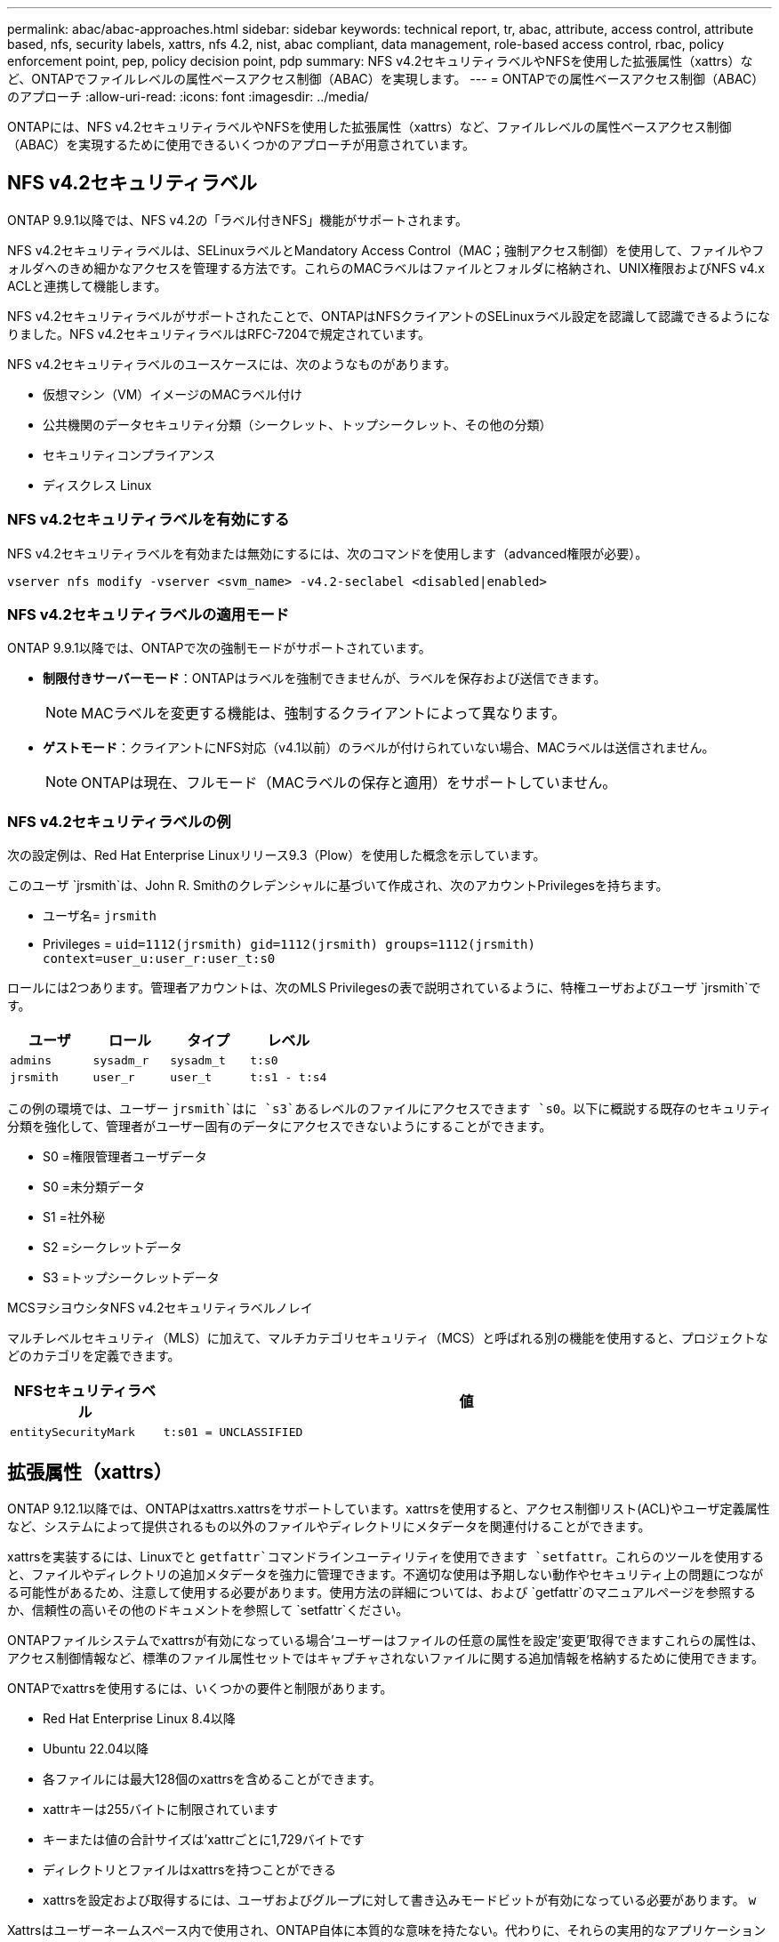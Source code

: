 ---
permalink: abac/abac-approaches.html 
sidebar: sidebar 
keywords: technical report, tr, abac, attribute, access control, attribute based, nfs, security labels, xattrs, nfs 4.2, nist, abac compliant, data management, role-based access control, rbac, policy enforcement point, pep, policy decision point, pdp 
summary: NFS v4.2セキュリティラベルやNFSを使用した拡張属性（xattrs）など、ONTAPでファイルレベルの属性ベースアクセス制御（ABAC）を実現します。 
---
= ONTAPでの属性ベースアクセス制御（ABAC）のアプローチ
:allow-uri-read: 
:icons: font
:imagesdir: ../media/


[role="lead"]
ONTAPには、NFS v4.2セキュリティラベルやNFSを使用した拡張属性（xattrs）など、ファイルレベルの属性ベースアクセス制御（ABAC）を実現するために使用できるいくつかのアプローチが用意されています。



== NFS v4.2セキュリティラベル

ONTAP 9.9.1以降では、NFS v4.2の「ラベル付きNFS」機能がサポートされます。

NFS v4.2セキュリティラベルは、SELinuxラベルとMandatory Access Control（MAC；強制アクセス制御）を使用して、ファイルやフォルダへのきめ細かなアクセスを管理する方法です。これらのMACラベルはファイルとフォルダに格納され、UNIX権限およびNFS v4.x ACLと連携して機能します。

NFS v4.2セキュリティラベルがサポートされたことで、ONTAPはNFSクライアントのSELinuxラベル設定を認識して認識できるようになりました。NFS v4.2セキュリティラベルはRFC-7204で規定されています。

NFS v4.2セキュリティラベルのユースケースには、次のようなものがあります。

* 仮想マシン（VM）イメージのMACラベル付け
* 公共機関のデータセキュリティ分類（シークレット、トップシークレット、その他の分類）
* セキュリティコンプライアンス
* ディスクレス Linux




=== NFS v4.2セキュリティラベルを有効にする

NFS v4.2セキュリティラベルを有効または無効にするには、次のコマンドを使用します（advanced権限が必要）。

[source, cli]
----
vserver nfs modify -vserver <svm_name> -v4.2-seclabel <disabled|enabled>
----


=== NFS v4.2セキュリティラベルの適用モード

ONTAP 9.9.1以降では、ONTAPで次の強制モードがサポートされています。

* *制限付きサーバーモード*：ONTAPはラベルを強制できませんが、ラベルを保存および送信できます。
+

NOTE: MACラベルを変更する機能は、強制するクライアントによって異なります。

* *ゲストモード*：クライアントにNFS対応（v4.1以前）のラベルが付けられていない場合、MACラベルは送信されません。
+

NOTE: ONTAPは現在、フルモード（MACラベルの保存と適用）をサポートしていません。





=== NFS v4.2セキュリティラベルの例

次の設定例は、Red Hat Enterprise Linuxリリース9.3（Plow）を使用した概念を示しています。

このユーザ `jrsmith`は、John R. Smithのクレデンシャルに基づいて作成され、次のアカウントPrivilegesを持ちます。

* ユーザ名= `jrsmith`
* Privileges = `uid=1112(jrsmith) gid=1112(jrsmith) groups=1112(jrsmith) context=user_u:user_r:user_t:s0`


ロールには2つあります。管理者アカウントは、次のMLS Privilegesの表で説明されているように、特権ユーザおよびユーザ `jrsmith`です。

[cols="26%a,24%a,25%a,25%a"]
|===
| ユーザ | ロール | タイプ | レベル 


 a| 
`admins`
 a| 
`sysadm_r`
 a| 
`sysadm_t`
 a| 
`t:s0`



 a| 
`jrsmith`
 a| 
`user_r`
 a| 
`user_t`
 a| 
`t:s1 - t:s4`

|===
この例の環境では、ユーザー `jrsmith`はに `s3`あるレベルのファイルにアクセスできます `s0`。以下に概説する既存のセキュリティ分類を強化して、管理者がユーザー固有のデータにアクセスできないようにすることができます。

* S0 =権限管理者ユーザデータ
* S0 =未分類データ
* S1 =社外秘
* S2 =シークレットデータ
* S3 =トップシークレットデータ


.MCSヲシヨウシタNFS v4.2セキュリティラベルノレイ
マルチレベルセキュリティ（MLS）に加えて、マルチカテゴリセキュリティ（MCS）と呼ばれる別の機能を使用すると、プロジェクトなどのカテゴリを定義できます。

[cols="2a,8a"]
|===
| NFSセキュリティラベル | 値 


 a| 
`entitySecurityMark`
 a| 
`t:s01 = UNCLASSIFIED`

|===


== 拡張属性（xattrs）

ONTAP 9.12.1以降では、ONTAPはxattrs.xattrsをサポートしています。xattrsを使用すると、アクセス制御リスト(ACL)やユーザ定義属性など、システムによって提供されるもの以外のファイルやディレクトリにメタデータを関連付けることができます。

xattrsを実装するには、Linuxでと `getfattr`コマンドラインユーティリティを使用できます `setfattr`。これらのツールを使用すると、ファイルやディレクトリの追加メタデータを強力に管理できます。不適切な使用は予期しない動作やセキュリティ上の問題につながる可能性があるため、注意して使用する必要があります。使用方法の詳細については、および `getfattr`のマニュアルページを参照するか、信頼性の高いその他のドキュメントを参照して `setfattr`ください。

ONTAPファイルシステムでxattrsが有効になっている場合'ユーザーはファイルの任意の属性を設定'変更'取得できますこれらの属性は、アクセス制御情報など、標準のファイル属性セットではキャプチャされないファイルに関する追加情報を格納するために使用できます。

ONTAPでxattrsを使用するには、いくつかの要件と制限があります。

* Red Hat Enterprise Linux 8.4以降
* Ubuntu 22.04以降
* 各ファイルには最大128個のxattrsを含めることができます。
* xattrキーは255バイトに制限されています
* キーまたは値の合計サイズは'xattrごとに1,729バイトです
* ディレクトリとファイルはxattrsを持つことができる
* xattrsを設定および取得するには、ユーザおよびグループに対して書き込みモードビットが有効になっている必要があります。 `w`


Xattrsはユーザーネームスペース内で使用され、ONTAP自体に本質的な意味を持たない。代わりに、それらの実用的なアプリケーションは、ファイルシステムとやり取りするクライアント側のアプリケーションによって排他的に決定され、管理されます。

xattrの使用例：

* ファイルの作成を担当するアプリケーションの名前の記録
* ファイルの取得元の電子メールメッセージへの参照の維持
* ファイルオブジェクトを整理するための分類フレームワークの確立
* 元のダウンロード元のURLを使用したファイルのラベル付け




=== xattrsの管理用コマンド

* `setfattr`ファイルまたはディレクトリの拡張属性を設定します。
+
`setfattr -n <attribute_name> -v <attribute_value> <file or directory name>`

+
コマンド例：

+
[source, cli]
----
setfattr -n user.comment -v test example.txt
----
* `getfattr`特定の拡張属性の値を取得するか、ファイルまたはディレクトリのすべての拡張属性を一覧表示します。
+
特定の属性：
`getfattr -n <attribute_name> <file or directory name>`

+
すべての属性：
`getfattr <file or directory name>`

+
コマンド例：

+
[source, cli]
----
getfattr -n user.comment example.txt
----




=== xattrキーと値のペアの例

次の表に、2つのxattrキー値ペアの例を示します。

[cols="2a,8a"]
|===
| xattr | 値 


 a| 
`user.digitalIdentifier`
 a| 
`CN=John Smith jrsmith, OU=Finance, OU=U.S.ACME, O=US, C=US`



 a| 
`user.countryOfAffiliations`
 a| 
`USA`

|===


=== xattrsのACEを使用したユーザー権限

Access Control Entry（ACE；アクセス制御エントリ）は、ファイルやディレクトリなどの特定のリソースに対して個 々 のユーザまたはユーザグループに付与されるアクセス権または権限を定義するACL内のコンポーネントです。各ACEは、許可または拒否されるアクセスのタイプを指定し、特定のセキュリティプリンシパル（ユーザまたはグループのID）に関連付けます。

.xattrsに必要なアクセス制御エントリ（ACE）
* Retrieve xattr：ユーザがファイルまたはディレクトリの拡張属性を読み取るために必要な権限。「R」は、読み取り権限が必要であることを示します。
* set xattrs：拡張属性を変更または設定するために必要な権限。"A"、"w"、"T"は、append、write、xattrsに関連する特定のパーミッションなど、パーミッションの異なる例を表しています。
* ファイル:拡張属性を設定するには、追加、書き込み、およびxattrsに関連する特別な権限が必要です。
* ディレクトリ:拡張属性を設定するには、特定の権限「T」が必要です。


|===
| ファイルタイプ | xattrの取得 | xattrsの設定 


| ファイル | R | A、w、T 


| ディレクトリ | R | T 
|===


== ABAC IDおよびアクセス制御ソフトウェアとの統合

ABACの機能を最大限に活用するために、ONTAPはABAC指向のIDおよびアクセス管理ソフトウェアと統合できます。

ABACシステムでは、Policy Enforcement Point (PEP)とPolicy Decision Point (PDP)が重要な役割を果たす。PEPはアクセス制御ポリシーの適用を担当し、PDPはポリシーに基づいてアクセスを許可するか拒否するかを決定します。

実際的な設定では、NFSセキュリティラベルとxattrsを組み合わせて使用します。これらは、分類、セキュリティ、アプリケーション、コンテンツなど、さまざまなメタデータを表すために使用されます。これらはすべてABACの決定を行うのに役立ちます。xattrsは、PDPが意思決定プロセスに使用するリソース属性を格納するために使用できます。属性は、ファイルの分類レベルを表すように定義できます（「未分類」、「機密」、「シークレット」、「トップシークレット」など）。その後、PDPはこの属性を使用して、ユーザーがクリアランスレベル以下の分類レベルを持つファイルのみにアクセスするように制限するポリシーを適用できます。


NOTE: このコンテンツでは、お客様のID、認証、およびアクセスサービスに、ファイルシステムへのアクセスの仲介者として機能するPEPおよびPDPが少なくとも1つ含まれていることを前提としています。

.ABACのプロセスフローの例
. ユーザは、PEPへのシステムアクセスにクレデンシャル（PKI、OAuth、SAMLなど）を提示し、PDPから結果を取得します。
+
PEPの役割は、ユーザのアクセス要求を代行受信してPDPに転送することです。

. PDPは、確立されたABACポリシーに照らしてこの要求を評価します。
+
これらのポリシーでは、ユーザー、問題のリソース、および周囲の環境に関連するさまざまな属性が考慮されます。これらのポリシーに基づいて、PDPはアクセスを許可するか拒否するかを決定し、その決定をPEPに伝えます。

+
PDPはPEPにポリシーを提供して実施します。PEPはこの決定を実行し、PDPの決定に従ってユーザーのアクセス要求を許可または拒否します。

. 要求が成功すると、ユーザはONTAPに格納されているファイル（AFF、AFF -Cなど）を要求します。
. 要求が成功すると、PEPはドキュメントから詳細なアクセス制御タグを取得します。
. PEPは、そのユーザの証明書に基づいてユーザのポリシーを要求します。
. ユーザがファイルにアクセスできる場合、PEPはポリシーとタグに基づいて決定を行い、ユーザがファイルを取得できるようにします。



NOTE: 実際のアクセスはトークンを使用して行われる場合があります。

image:abac-access-architecture.png["ABACアクセスアーキテクチャ"]



== ONTAPクローニングとSnapMirror

ONTAPのクローニングおよびSnapMirrorテクノロジは、効率的で信頼性の高いデータレプリケーションおよびクローニング機能を提供するように設計されています。xattrsは、ファイルに関連付けられた追加のメタデータ（セキュリティラベル、アクセス制御情報、ユーザ定義データなど）を保存するため、ファイルのコンテキストと整合性の維持に不可欠です。xattrsは重要です。

ONTAPのFlexCloneテクノロジを使用してボリュームをクローニングすると、ボリュームの完全な書き込み可能なレプリカが作成されます。このクローニングプロセスは瞬時に実行されるスペース効率に優れており、すべてのファイルデータとメタデータが含まれているため、xattrsを完全にレプリケートできます。同様に、SnapMirrorでは、データが完全に忠実にセカンダリシステムにミラーリングされます。これにはxattrsも含まれます。xattrsは、このメタデータに依存するアプリケーションが正しく機能するために非常に重要です。

NetApp ONTAPでは、クローニング処理とレプリケーション処理の両方にxattrsを含めることで、プライマリストレージシステムとセカンダリストレージシステム全体で、すべての特性を含む完全なデータセットを使用して一貫性を確保します。この包括的なデータ管理アプローチは、一貫したデータ保護、迅速なリカバリ、コンプライアンスと規制基準への準拠を必要とする組織にとって不可欠です。また、オンプレミスでもクラウドでも、さまざまな環境にわたってデータの管理が簡易化されるため、ユーザはプロセス中もデータが完全で変更されていないという安心感を得ることができます。


NOTE: NFS v4.2セキュリティラベルには、に定義された注意事項<<NFS v4.2セキュリティラベル>>があります。



== ラベルに対する変更の監査

xattrsまたはNFSセキュリティラベルに対する変更の監査は、ファイルシステムの管理とセキュリティの重要な側面です。標準のファイルシステム監査ツールを使用すると、xattrsやセキュリティラベルの変更など、ファイルシステムに対するすべての変更を監視およびロギングできます。

Linux環境では、 `auditd`ファイルシステムイベントの監査を確立するために一般にデーモンが使用されます。管理者は、xattrの変更（、 `lsetxattr`など）に関連する特定のシステムコールを監視し、 `fsetxattr`属性と、 `lremovexattr` `fremovexattr`の設定、および `removexattr`属性の削除を監視するルールを設定でき `setxattr`ます。

ONTAP FPolicyは、ファイル操作をリアルタイムで監視および制御するための堅牢なフレームワークを提供することで、これらの機能を拡張します。FPolicyは、さまざまな属性xattrイベントをサポートするように設定できます。これにより、ファイル操作をきめ細かく制御したり、包括的なデータ管理ポリシーを適用したりできます。

xattrsを使用するユーザ、特にNFS v3およびNFS v4環境では、監視対象としてサポートされるファイル操作とフィルタの特定の組み合わせのみが対象となります。FPolicyによるNFS v3およびNFS v4のファイルアクセスイベントの監視でサポートされるファイル操作とフィルタの組み合わせを次に示します。

[cols="25%a,75%a"]
|===
| サポートされているファイル操作 | サポートされているフィルタ 


 a| 
`setattr`
 a| 
`offline-bit, setattr_with_owner_change, setattr_with_group_change, setattr_with_mode_change, setattr_with_modify_time_change, setattr_with_access_time_change, setattr_with_size_change, exclude_directory`

|===
.属性設定操作のauditdログスニペットの例：
[listing]
----
type=SYSCALL msg=audit(1713451401.168:106964): arch=c000003e syscall=188
success=yes exit=0 a0=7fac252f0590 a1=7fac251d4750 a2=7fac252e50a0 a3=25
items=1 ppid=247417 pid=247563 auid=1112 uid=1112 gid=1112 euid=1112
suid=1112 fsuid=1112 egid=1112 sgid=1112 fsgid=1112 tty=pts0 ses=141
comm="python3" exe="/usr/bin/python3.9"
subj=unconfined_u:unconfined_r:unconfined_t:s0-s0:c0.c1023
key="*set-xattr*"ARCH=x86_64 SYSCALL=**setxattr** AUID="jrsmith"
UID="jrsmith" GID="jrsmith" EUID="jrsmith" SUID="jrsmith"
FSUID="jrsmith" EGID="jrsmith" SGID="jrsmith" FSGID="jrsmith"
----
ユーザがxattrsを使用できるようにするlink:../nas-audit/two-parts-fpolicy-solution-concept.html["ONTAP FPolicy"]と、ファイルシステムの整合性とセキュリティを維持するために不可欠な可視性と制御のレイヤが提供されます。FPolicyの高度な監視機能を活用することで、組織はxattrsに対するすべての変更を追跡、監査し、セキュリティおよびコンプライアンス基準に準拠させることができます。ファイルシステム管理に対するこのプロアクティブなアプローチが、データガバナンスと保護戦略を強化したいと考えている組織にとって、ONTAP FPolicyを有効にすることが強く推奨される理由です。



== データアクセスの制御例

次に、John R SmithのPKI証明書に格納されているデータのエントリ例を示します。これは、NetAppのアプローチをファイルに適用し、きめ細かなアクセス制御を提供する方法を示しています。


NOTE: これらの例は説明を目的としたものであり、NFS v4.2セキュリティラベルおよびxattrsに関連付けられているメタデータはお客様の責任で確認してください。わかりやすいように更新とラベルの保持の詳細は省略しています。

[cols="2a,8a"]
|===
| キー | 値 


 a| 
entitySecurityMark
 a| 
T：S01 =未分類



 a| 
情報
 a| 
[listing]
----
{
  "commonName": {
    "value": "Smith John R jrsmith"
  },
  "emailAddresses": [
    {
      "value": "jrsmith@dod.mil"
    }
  ],
  "employeeId": {
    "value": "00000387835"
  },
  "firstName": {
    "value": "John"
  },
  "lastName": {
    "value": "Smith"
  },
  "telephoneNumber": {
    "value": "938/260-9537"
  },
  "uid": {
    "value": "jrsmith"
  }
}
----


 a| 
仕様
 a| 
"DoD"



 a| 
UUID
 a| 
b4111349-7875-4115-AD30-0928565f2e15



 a| 
管理組織
 a| 
[listing]
----
{
   "value": "DoD"
}
----


 a| 
ブリーフィング
 a| 
[listing]
----
[
  {
    "value": "ABC1000"
  },
  {
    "value": "DEF1001"
  },
  {
    "value": "EFG2000"
  }
]
----


 a| 
市民権ステータス
 a| 
[listing]
----
{
  "value": "US"
}
----


 a| 
クリアランス
 a| 
[listing]
----
[
  {
    "value": "TS"
  },
  {
    "value": "S"
  },
  {
    "value": "C"
  },
  {
    "value": "U"
  }
]
----


 a| 
加盟国
 a| 
[listing]
----
[
  {
    "value": "USA"
  }
]
----


 a| 
デジタル識別子
 a| 
[listing]
----
{
  "classification": "UNCLASSIFIED",
  "value": "cn=smith john r jrsmith, ou=dod, o=u.s. government, c=us"
}
----


 a| 
転送先
 a| 
[listing]
----
{
   "value": "DoD"
}
----


 a| 
DutyOrganization
 a| 
[listing]
----
{
   "value": "DoD"
}
----


 a| 
エンティティタイプ
 a| 
[listing]
----
{
   "value": "GOV"
}
----


 a| 
FineAccessControls
 a| 
[listing]
----
[
   {
      "value": "SI"
   },
   {
      "value": "TK"
   },
   {
      "value": "NSYS"
   }
]
----
|===
これらのPKIエンタイトルメントには、データ型やアトリビューションによるアクセスなど、John R. Smithのアクセスの詳細が表示されます。

John R. Smithが_"sample_analysis.doc"_というドキュメントを作成して保存した場合、関連するポリシーガイダンスの発行に従って、ユーザーは次の図に示すように、ドキュメントの分類に基づいて適切なバナーと部分マーキング、代理店および原産地オフィス、および適切な分類権限ブロックを追加します。この豊富なメタデータは、自然言語処理（NLP）によってスキャンされ、マーキングから意味を与えるためのルールが適用された後で初めて理解できます。NetApp BlueXP  Classificationなどのツールはこれを行うことができますが、ドキュメント内を参照する権限が必要なため、アクセス制御の決定にはあまり効率的ではありません。

.未分類のCAPCOドキュメント部分マーキング
image:abac-unclassified.png["未分類のCAPCOドキュメント部分マーキングの例"]

IC-TDFメタデータがファイルとは別に格納されているシナリオでは、NetAppは詳細なアクセス制御レイヤを追加することを推奨しています。これには、アクセス制御情報がディレクトリレベルおよび各ファイルに関連付けられて格納されることが含まれます。例として、次のタグがファイルにリンクされているとします。

* NFS v4.2セキュリティラベル：セキュリティの決定に使用
* xattrs：ファイルおよび組織のプログラム要件に関連する補足情報を提供します。


次のキーと値のペアは、xattrsとして保存できるメタデータの例であり、ファイルの作成者と関連するセキュリティ分類に関する詳細情報を提供します。クライアントアプリケーションでこのメタデータを使用すると、十分な情報に基づいてアクセスに関する意思決定を行い、組織の標準や要件に従ってファイルを整理できます。

[cols="2a,8a"]
|===
| キー | 値 


 a| 
`user.uuid`
 a| 
`"761d2e3c-e778-4ee4-997b-3bb9a6a1d3fa"`



 a| 
`user.entitySecurityMark`
 a| 
`"UNCLASSIFIED"`



 a| 
`user.specification`
 a| 
`"INFO"`



 a| 
`user.Info`
 a| 
[listing]
----
{
  "commonName": {
    "value": "Smith John R jrsmith"
  },
  "currentOrganization": {
    "value": "TUV33"
  },
  "displayName": {
    "value": "John Smith"
  },
  "emailAddresses": [
    "jrsmith@example.org"
  ],
  "employeeId": {
    "value": "00000405732"
  },
  "firstName": {
    "value": "John"
  },
  "lastName": {
    "value": "Smith"
  },
  "managers": [
    {
      "value": ""
    }
  ],
  "organizations": [
    {
      "value": "TUV33"
    },
    {
      "value": "WXY44"
    }
  ],
  "personalTitle": {
    "value": ""
  },
  "secureTelephoneNumber": {
    "value": "506-7718"
  },
  "telephoneNumber": {
    "value": "264/160-7187"
  },
  "title": {
    "value": "Software Engineer"
  },
  "uid": {
    "value": "jrsmith"
  }
}
----


 a| 
`user.geo_point`
 a| 
`[-78.7941, 35.7956]`

|===
.関連情報
* link:https://www.netapp.com/media/10720-tr-4067.pdf["NetApp ONTAPのNFS：ベストプラクティスおよび実装ガイド"^]
* コメント要求（RFC）
+
** link:https://datatracker.ietf.org/doc/html/rfc7204["RFC 7204:ラベル付きNFSの要件"^]
** link:https://datatracker.ietf.org/doc/html/rfc2203["RFC 2203：RPCSEC_GSS Protocol Specification"^]
** link:https://datatracker.ietf.org/doc/html/rfc3530["RFC 3530：Network File System (NFS) Version 4 Protocol"^]



